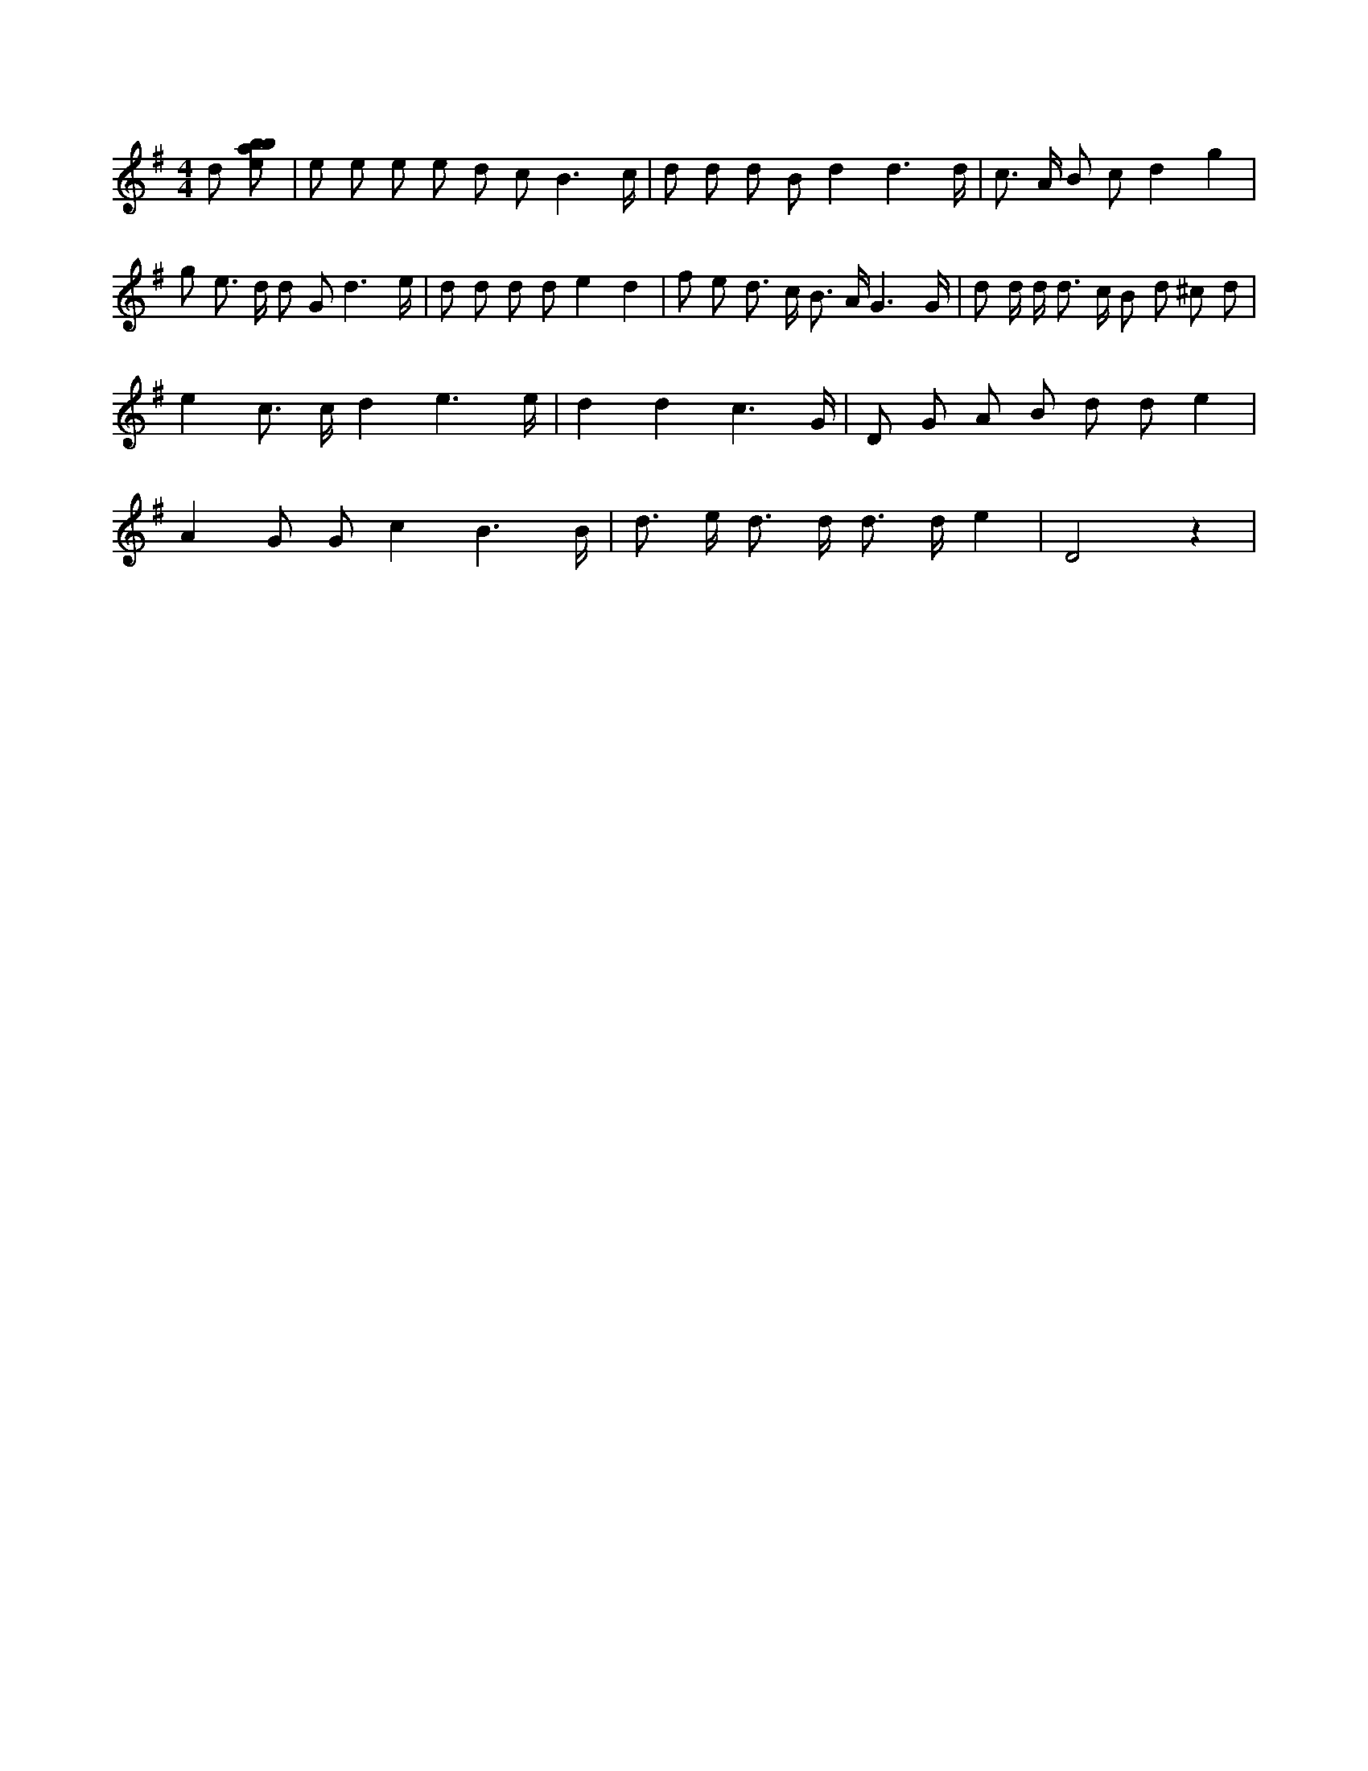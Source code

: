 X:873
L:1/8
M:4/4
K:Gclef
d [ebab] | e e e e d c B3 /2 c/2 | d d d B d2 d3 /2 d/2 | c > A B c d2 g2 | g e > d d G d3 /2 e/2 | d d d d e2 d2 | f e d > c B > A G3 /2 G/2 | d d/2 d < d c/2 B d ^c d | e2 c > c d2 e3 /2 e/2 | d2 d2 c3 /2 G/2 | D G A B d d e2 | A2 G G c2 B3 /2 B/2 | d > e d > d d > d e2 | D4 z2 |
